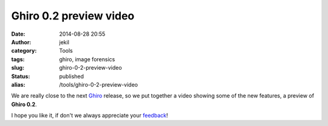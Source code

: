 Ghiro 0.2 preview video
#######################
:date: 2014-08-28 20:55
:author: jekil
:category: Tools
:tags: ghiro, image forensics
:slug: ghiro-0-2-preview-video
:status: published
:alias: /tools/ghiro-0-2-preview-video

We are really close to the next
`Ghiro <http://www.getghiro.org/>`__ release, so we put together a
video showing some of the new features, a preview of **Ghiro 0.2**.

I hope you like it, if don't we always appreciate your
`feedback <http://www.getghiro.org/#contact-section>`__!

.. youtube:: 9B_0GBWCPbE
  :width: 640
  :height: 360
